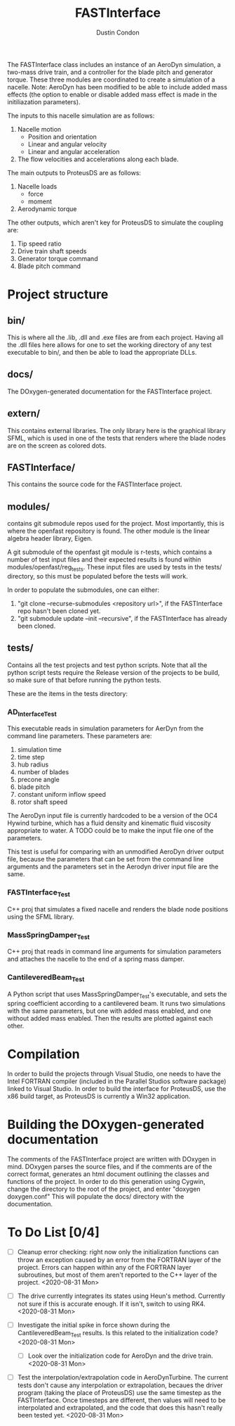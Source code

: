 # turn off section numbering
#+OPTIONS: num:2
# turn off table of contents
#+OPTIONS: toc:nil
#+TITLE: FASTInterface
#+AUTHOR: Dustin Condon

The FASTInterface class includes an instance of an AeroDyn simulation, a two-mass drive train, and a controller for the blade pitch and generator torque. These three modules are coordinated to create a simulation of a nacelle. Note: AeroDyn has been modified to be able to include added mass effects (the option to enable or disable added mass effect is made in the initiliazation parameters).

The inputs to this nacelle simulation are as follows:

1. Nacelle motion
 - Position and orientation
 - Linear and angular velocity
 - Linear and angular acceleration
2. The flow velocities and accelerations along each blade.

The main outputs to ProteusDS are as follows:

1. Nacelle loads
   - force
   - moment
2. Aerodynamic torque

The other outputs, which aren't key for ProteusDS to simulate the coupling are:

1. Tip speed ratio
2. Drive train shaft speeds
3. Generator torque command
4. Blade pitch command

* Project structure

** bin/
This is where all the .lib, .dll and .exe files are from each project. Having all the .dll files here allows for one to set the working directory of any test executable to bin/, and then be able to load the appropriate DLLs.

** docs/
The DOxygen-generated documentation for the FASTInterface project.

** extern/
This contains external libraries. The only library here is the graphical library SFML, which is used in one of the tests that renders where the blade nodes are on the screen as colored dots.

** FASTInterface/
This contains the source code for the FASTInterface project.

** modules/
contains git submodule repos used for the project. Most importantly, this is where the openfast repository is found. The other module is the linear algebra header library, Eigen.

A git submodule of the openfast git module is r-tests, which contains a number of test input files and their expected results is found within modules/openfast/reg_tests. These input files are used by tests in the tests/ directory, so this must be populated before the tests will work.

In order to populate the submodules, one can either:
1. "git clone --recurse-submodules <repository url>", if the FASTInterface repo hasn't been cloned yet.
2. "git submodule update --init --recursive", if the FASTInterface has already been cloned.

** tests/
Contains all the test projects and test python scripts. Note that all the python script tests require the Release version of the projects to be build, so make sure of that before running the python tests.

These are the items in the tests directory:

*** AD_Interface_Test
This executable reads in simulation parameters for AerDyn from the command line parameters. These parameters are:

1. simulation time
2. time step
3. hub radius
4. number of blades
5. precone angle
6. blade pitch
7. constant uniform inflow speed
8. rotor shaft speed

The AeroDyn input file is currently hardcoded to be a version of the OC4 Hywind turbine, which has a fluid density and kinematic fluid viscosity appropriate to water. A TODO could be to make the input file one of the parameters.

This test is useful for comparing with an unmodified AeroDyn driver output file, because the parameters that can be set from the command line arguments and the parameters set in the Aerodyn driver input file are the same.

*** FASTInterface_Test
C++ proj that simulates a fixed nacelle and renders the blade node positions using the SFML library.
*** MassSpringDamper_Test
C++ proj that reads in command line arguments for simulation parameters and attaches the nacelle to the end of a spring mass damper.
*** CantileveredBeam_Test
A Python script that uses MassSpringDamper_Test's executable, and sets the spring coefficient according to a cantilevered beam. It runs two simulations with the same parameters, but one with added mass enabled, and one without added mass enabled. Then the results are plotted against each other.
* Compilation
In order to build the projects through Visual Studio, one needs to have the Intel FORTRAN compiler (included in the Parallel Studios software package) linked to Visual Studio. In order to build the interface for ProteusDS, use the x86 build target, as ProteusDS is currently a Win32 application.

* Building the DOxygen-generated documentation
The comments of the FASTInterface project are written with DOxygen in mind. DOxygen parses the source files, and if the comments are of the correct format, generates an html document outlining the classes and functions of the project. In order to do this generation using Cygwin, change the directory to the root of the project, and enter "doxygen doxygen.conf" This will populate the docs/ directory with the documentation.
* To Do List [0/4] 
- [ ] Cleanup error checking: right now only the initialization functions can throw an exception caused by an error from the FORTRAN layer of the project. Errors can happen within any of the FORTRAN layer subroutines, but most of them aren't reported to the C++ layer of the project. <2020-08-31 Mon>

- [ ] The drive currently integrates its states using Heun's method. Currently not sure if this is accurate enough. If it isn't, switch to using RK4. <2020-08-31 Mon>

- [ ] Investigate the initial spike in force shown during the CantileveredBeam_Test results. Is this related to the initialization code? <2020-08-31 Mon> 

  + [ ] Look over the initialization code for AeroDyn and the drive train. <2020-08-31 Mon>

- [ ] Test the interpolation/extrapolation code in AeroDynTurbine. The current tests don't cause any interpolation or extrapolation, becaues the driver program (taking the place of ProteusDS) use the same timestep as the FASTInterface. Once timesteps are different, then values will need to be interpolated and extrapolated, and the code that does this hasn't really been tested yet. <2020-08-31 Mon>
